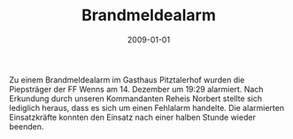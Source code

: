 #+TITLE: Brandmeldealarm
#+DATE: 2009-01-01
#+FACEBOOK_URL: 

Zu einem Brandmeldealarm im Gasthaus Pitztalerhof wurden die Piepsträger der FF Wenns am 14. Dezember um 19:29 alarmiert. Nach Erkundung durch unseren Kommandanten Reheis Norbert stellte sich lediglich heraus, dass es sich um einen Fehlalarm handelte. Die alarmierten Einsatzkräfte konnten den Einsatz nach einer halben Stunde wieder beenden.
